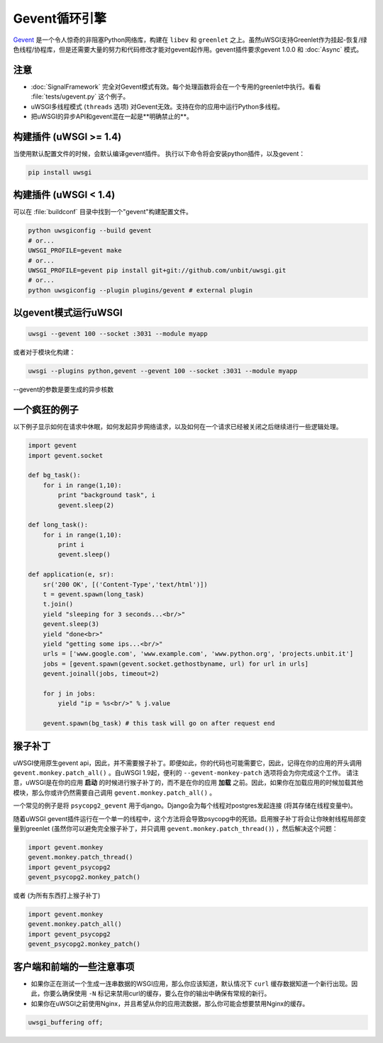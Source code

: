 Gevent循环引擎
======================

`Gevent`_ 是一个令人惊奇的非阻塞Python网络库，构建在
``libev`` 和 ``greenlet`` 之上。虽然uWSGI支持Greenlet作为挂起-恢复/绿色线程/协程库，但是还需要大量的努力和代码修改才能对gevent起作用。gevent插件要求gevent
1.0.0 和 :doc:`Async` 模式。

.. _Gevent: http://www.gevent.org

注意
-----

*  :doc:`SignalFramework` 完全对Gevent模式有效。每个处理函数将会在一个专用的greenlet中执行。看看 :file:`tests/ugevent.py` 这个例子。
* uWSGI多线程模式 (``threads`` 选项) 对Gevent无效。支持在你的应用中运行Python多线程。
* 把uWSGI的异步API和gevent混在一起是**明确禁止的**。

构建插件 (uWSGI >= 1.4)
----------------------------------

当使用默认配置文件的时候，会默认编译gevent插件。
执行以下命令将会安装python插件，以及gevent：

.. code-block:: sh

   pip install uwsgi


构建插件 (uWSGI < 1.4)
---------------------------------

可以在 :file:`buildconf` 目录中找到一个"gevent"构建配置文件。

.. code-block:: sh

  python uwsgiconfig --build gevent
  # or...
  UWSGI_PROFILE=gevent make
  # or...
  UWSGI_PROFILE=gevent pip install git+git://github.com/unbit/uwsgi.git
  # or...
  python uwsgiconfig --plugin plugins/gevent # external plugin

以gevent模式运行uWSGI
----------------------------

.. code-block:: sh

   uwsgi --gevent 100 --socket :3031 --module myapp

或者对于模块化构建：

.. code-block:: sh

   uwsgi --plugins python,gevent --gevent 100 --socket :3031 --module myapp

--gevent的参数是要生成的异步核数


一个疯狂的例子
---------------

以下例子显示如何在请求中休眠，如何发起异步网络请求，以及如何在一个请求已经被关闭之后继续进行一些逻辑处理。

.. code-block:: python

  import gevent
  import gevent.socket
  
  def bg_task():
      for i in range(1,10):
          print "background task", i
          gevent.sleep(2)
  
  def long_task():
      for i in range(1,10):
          print i
          gevent.sleep()
  
  def application(e, sr):
      sr('200 OK', [('Content-Type','text/html')])
      t = gevent.spawn(long_task)
      t.join()
      yield "sleeping for 3 seconds...<br/>"
      gevent.sleep(3)
      yield "done<br>"
      yield "getting some ips...<br/>"
      urls = ['www.google.com', 'www.example.com', 'www.python.org', 'projects.unbit.it']
      jobs = [gevent.spawn(gevent.socket.gethostbyname, url) for url in urls]
      gevent.joinall(jobs, timeout=2)
  
      for j in jobs:
          yield "ip = %s<br/>" % j.value
  
      gevent.spawn(bg_task) # this task will go on after request end

猴子补丁
---------------

uWSGI使用原生gevent api，因此，并不需要猴子补丁。即便如此，你的代码也可能需要它，因此，记得在你的应用的开头调用 ``gevent.monkey.patch_all()`` 。自uWSGI 1.9起，便利的
``--gevent-monkey-patch`` 选项将会为你完成这个工作。
请注意，uWSGI是在你的应用 **启动** 的时候进行猴子补丁的，而不是在你的应用 **加载** 之前。因此，如果你在加载应用的时候加载其他模块，那么你或许仍然需要自己调用
``gevent.monkey.patch_all()`` 。

一个常见的例子是将 ``psycopg2_gevent`` 用于django。Django会为每个线程对postgres发起连接 (将其存储在线程变量中)。

随着uWSGI gevent插件运行在一个单一的线程中，这个方法将会导致psycopg中的死锁。启用猴子补丁将会让你映射线程局部变量到greenlet (虽然你可以避免完全猴子补丁，并只调用
``gevent.monkey.patch_thread()``) ，然后解决这个问题：

.. code-block:: python 

   import gevent.monkey
   gevent.monkey.patch_thread()
   import gevent_psycopg2
   gevent_psycopg2.monkey_patch()

或者 (为所有东西打上猴子补丁)

.. code-block:: python 

   import gevent.monkey
   gevent.monkey.patch_all()
   import gevent_psycopg2
   gevent_psycopg2.monkey_patch()

客户端和前端的一些注意事项
------------------------------

* 如果你正在测试一个生成一连串数据的WSGI应用，那么你应该知道，默认情况下 ``curl`` 缓存数据知道一个新行出现。因此，你要么确保使用 ``-N`` 标记来禁用curl的缓存，要么在你的输出中确保有常规的新行。
* 如果你在uWSGI之前使用Nginx，并且希望从你的应用流数据，那么你可能会想要禁用Nginx的缓存。
  
.. code-block:: nginx
  
    uwsgi_buffering off;
